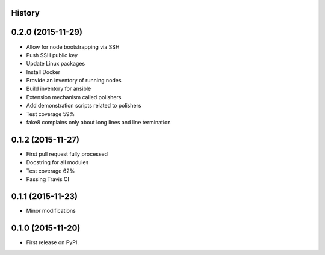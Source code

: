 .. :changelog:

History
-------

0.2.0 (2015-11-29)
---------------------

* Allow for node bootstrapping via SSH
* Push SSH public key
* Update Linux packages
* Install Docker
* Provide an inventory of running nodes
* Build inventory for ansible
* Extension mechanism called polishers
* Add demonstration scripts related to polishers
* Test coverage 59%
* fake8 complains only about long lines and line termination

0.1.2 (2015-11-27)
---------------------

* First pull request fully processed
* Docstring for all modules
* Test coverage 62%
* Passing Travis CI

0.1.1 (2015-11-23)
---------------------

* Minor modifications

0.1.0 (2015-11-20)
---------------------

* First release on PyPI.
